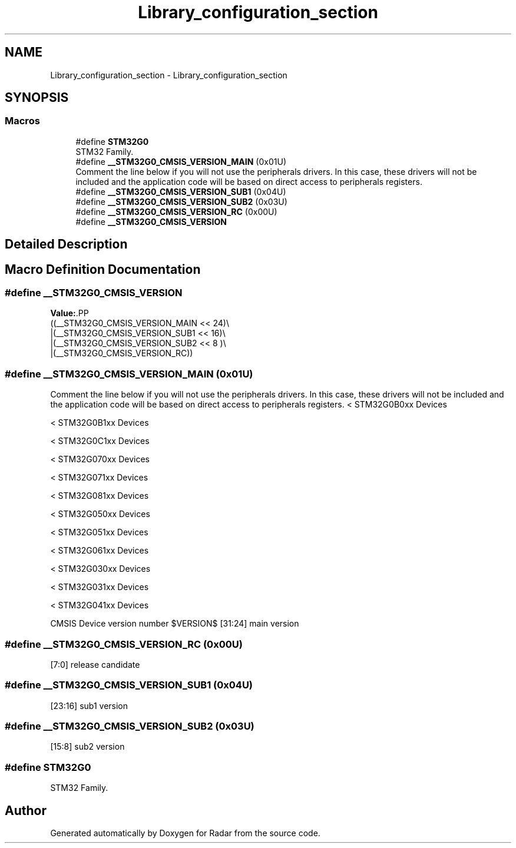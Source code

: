 .TH "Library_configuration_section" 3 "Version 1.0.0" "Radar" \" -*- nroff -*-
.ad l
.nh
.SH NAME
Library_configuration_section \- Library_configuration_section
.SH SYNOPSIS
.br
.PP
.SS "Macros"

.in +1c
.ti -1c
.RI "#define \fBSTM32G0\fP"
.br
.RI "STM32 Family\&. "
.ti -1c
.RI "#define \fB__STM32G0_CMSIS_VERSION_MAIN\fP   (0x01U)"
.br
.RI "Comment the line below if you will not use the peripherals drivers\&. In this case, these drivers will not be included and the application code will be based on direct access to peripherals registers\&. "
.ti -1c
.RI "#define \fB__STM32G0_CMSIS_VERSION_SUB1\fP   (0x04U)"
.br
.ti -1c
.RI "#define \fB__STM32G0_CMSIS_VERSION_SUB2\fP   (0x03U)"
.br
.ti -1c
.RI "#define \fB__STM32G0_CMSIS_VERSION_RC\fP   (0x00U)"
.br
.ti -1c
.RI "#define \fB__STM32G0_CMSIS_VERSION\fP"
.br
.in -1c
.SH "Detailed Description"
.PP 

.SH "Macro Definition Documentation"
.PP 
.SS "#define __STM32G0_CMSIS_VERSION"
\fBValue:\fP.PP
.nf
                                       ((__STM32G0_CMSIS_VERSION_MAIN << 24)\\
                                       |(__STM32G0_CMSIS_VERSION_SUB1 << 16)\\
                                       |(__STM32G0_CMSIS_VERSION_SUB2 << 8 )\\
                                       |(__STM32G0_CMSIS_VERSION_RC))
.fi

.SS "#define __STM32G0_CMSIS_VERSION_MAIN   (0x01U)"

.PP
Comment the line below if you will not use the peripherals drivers\&. In this case, these drivers will not be included and the application code will be based on direct access to peripherals registers\&. < STM32G0B0xx Devices
.PP
< STM32G0B1xx Devices
.PP
< STM32G0C1xx Devices
.PP
< STM32G070xx Devices
.PP
< STM32G071xx Devices
.PP
< STM32G081xx Devices
.PP
< STM32G050xx Devices
.PP
< STM32G051xx Devices
.PP
< STM32G061xx Devices
.PP
< STM32G030xx Devices
.PP
< STM32G031xx Devices
.PP
< STM32G041xx Devices
.PP
CMSIS Device version number $VERSION$ [31:24] main version 
.SS "#define __STM32G0_CMSIS_VERSION_RC   (0x00U)"
[7:0] release candidate 
.SS "#define __STM32G0_CMSIS_VERSION_SUB1   (0x04U)"
[23:16] sub1 version 
.SS "#define __STM32G0_CMSIS_VERSION_SUB2   (0x03U)"
[15:8] sub2 version 
.SS "#define STM32G0"

.PP
STM32 Family\&. 
.SH "Author"
.PP 
Generated automatically by Doxygen for Radar from the source code\&.

